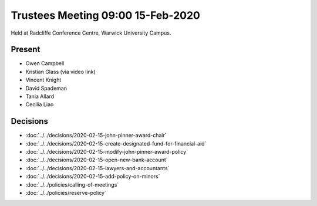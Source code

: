Trustees Meeting 09:00 15-Feb-2020
==================================

Held at Radcliffe Conference Centre, Warwick University Campus.

Present
-------

- Owen Campbell
- Kristian Glass (via video link)
- Vincent Knight
- David Spademan
- Tania Allard
- Cecilia Liao

Decisions
---------

- :doc:`../../decisions/2020-02-15-john-pinner-award-chair`
- :doc:`../../decisions/2020-02-15-create-designated-fund-for-financial-aid`
- :doc:`../../decisions/2020-02-15-modify-john-pinner-award-policy`
- :doc:`../../decisions/2020-02-15-open-new-bank-account`
- :doc:`../../decisions/2020-02-15-lawyers-and-accountants`
- :doc:`../../decisions/2020-02-15-add-policy-on-minors`
- :doc:`../../policies/calling-of-meetings`
- :doc:`../../policies/reserve-policy`
